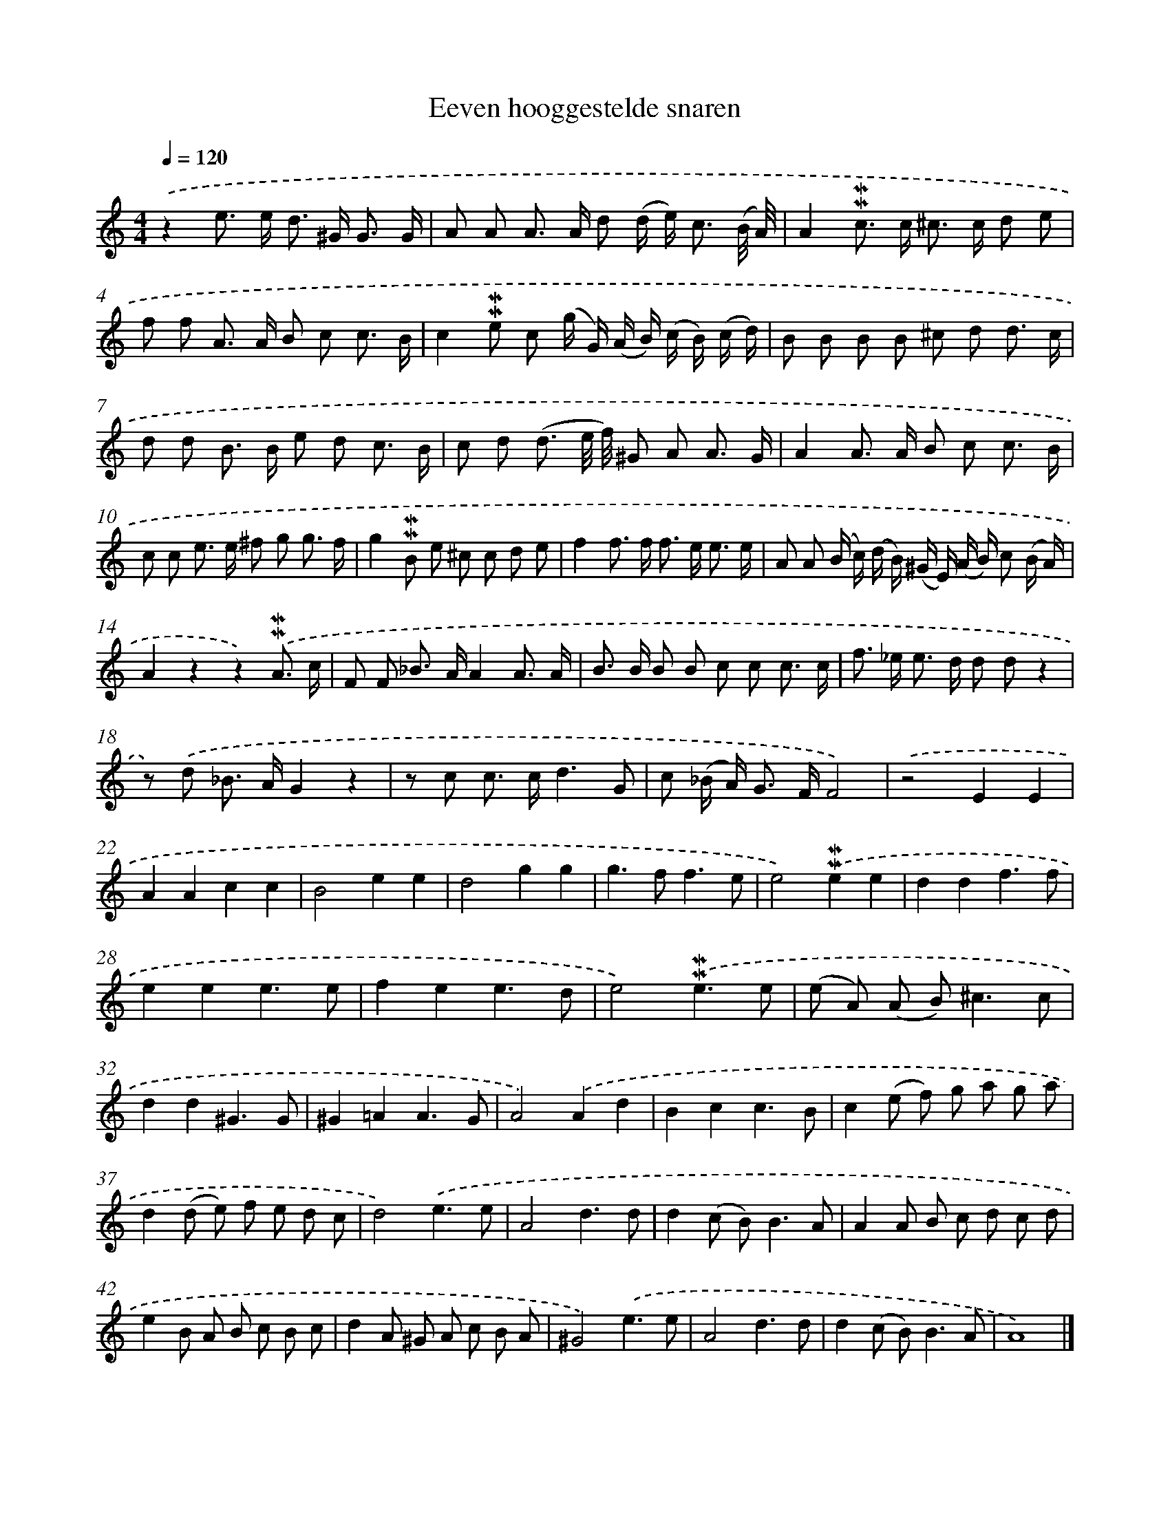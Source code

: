 X: 16618
T: Eeven hooggestelde snaren
%%abc-version 2.0
%%abcx-abcm2ps-target-version 5.9.1 (29 Sep 2008)
%%abc-creator hum2abc beta
%%abcx-conversion-date 2018/11/01 14:38:05
%%humdrum-veritas 46352712
%%humdrum-veritas-data 167196339
%%continueall 1
%%barnumbers 0
L: 1/8
M: 4/4
Q: 1/4=120
K: C clef=treble
.('z2e> e d> ^G G3/ G/ |
A A A> A d (d/ e<) c (B// A//) |
A2!mordent!!mordent!c> c ^c> c d e |
f f A> A B c c3/ B/ |
c2!mordent!!mordent!e c (g/ G/) (A/ B/) (c/ B/) (c/ d/) |
B B B B ^c d d3/ c/ |
d d B> B e d c3/ B/ |
c d (d3/ e// f//) ^G A A3/ G/ |
A2A> A B c c3/ B/ |
c c e> e ^f g g3/ f/ |
g2!mordent!!mordent!B e ^c c d e |
f2f> f f> e e3/ e/ |
A A (B/ c/) (d/ B/) (^G/ E/) (A/ B/) c (B/ A/) |
A2z2z2).('!mordent!!mordent!A3/ c/ |
F F _B> AA2A3/ A/ |
B> B B B c c c3/ c/ |
f> _e e> d d dz2 |
z) .('d _B> AG2z2 |
z c c> cd3G |
c (_B/ A<) G F/F4) |
.('z4E2E2 |
A2A2c2c2 |
B4e2e2 |
d4g2g2 |
g2>f2f3e |
e4).('!mordent!!mordent!e2e2 |
d2d2f3f |
e2e2e3e |
f2e2e3d |
e4).('!mordent!!mordent!e3e |
(e A) (A B2<)^c2c |
d2d2^G3G |
^G2=A2A3G |
A4).('A2d2 |
B2c2c3B |
c2(e f) g a g a |
d2(d e) f e d c |
d4).('e3e |
A4d3d |
d2(c B2<)B2A |
A2A B c d c d |
e2B A B c B c |
d2A ^G A c B A |
^G4).('e3e |
A4d3d |
d2(c B2<)B2A |
A8) |]
